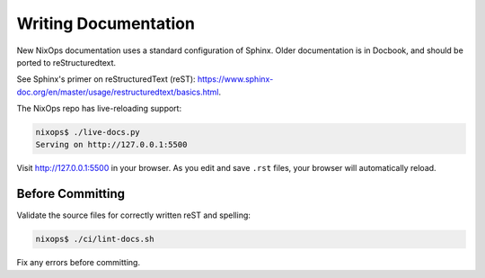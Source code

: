 Writing Documentation
=====================

New NixOps documentation uses a standard configuration of Sphinx.
Older documentation is in Docbook, and should be ported to
reStructuredtext.

See Sphinx's primer on reStructuredText (reST):
https://www.sphinx-doc.org/en/master/usage/restructuredtext/basics.html.

The NixOps repo has live-reloading support:

.. code-block:: shell

  nixops$ ./live-docs.py
  Serving on http://127.0.0.1:5500

Visit http://127.0.0.1:5500 in your browser. As you edit and save
``.rst`` files, your browser will automatically reload.

Before Committing
-----------------

Validate the source files for correctly written reST and spelling:

.. code-block:: shell

  nixops$ ./ci/lint-docs.sh

Fix any errors before committing.
